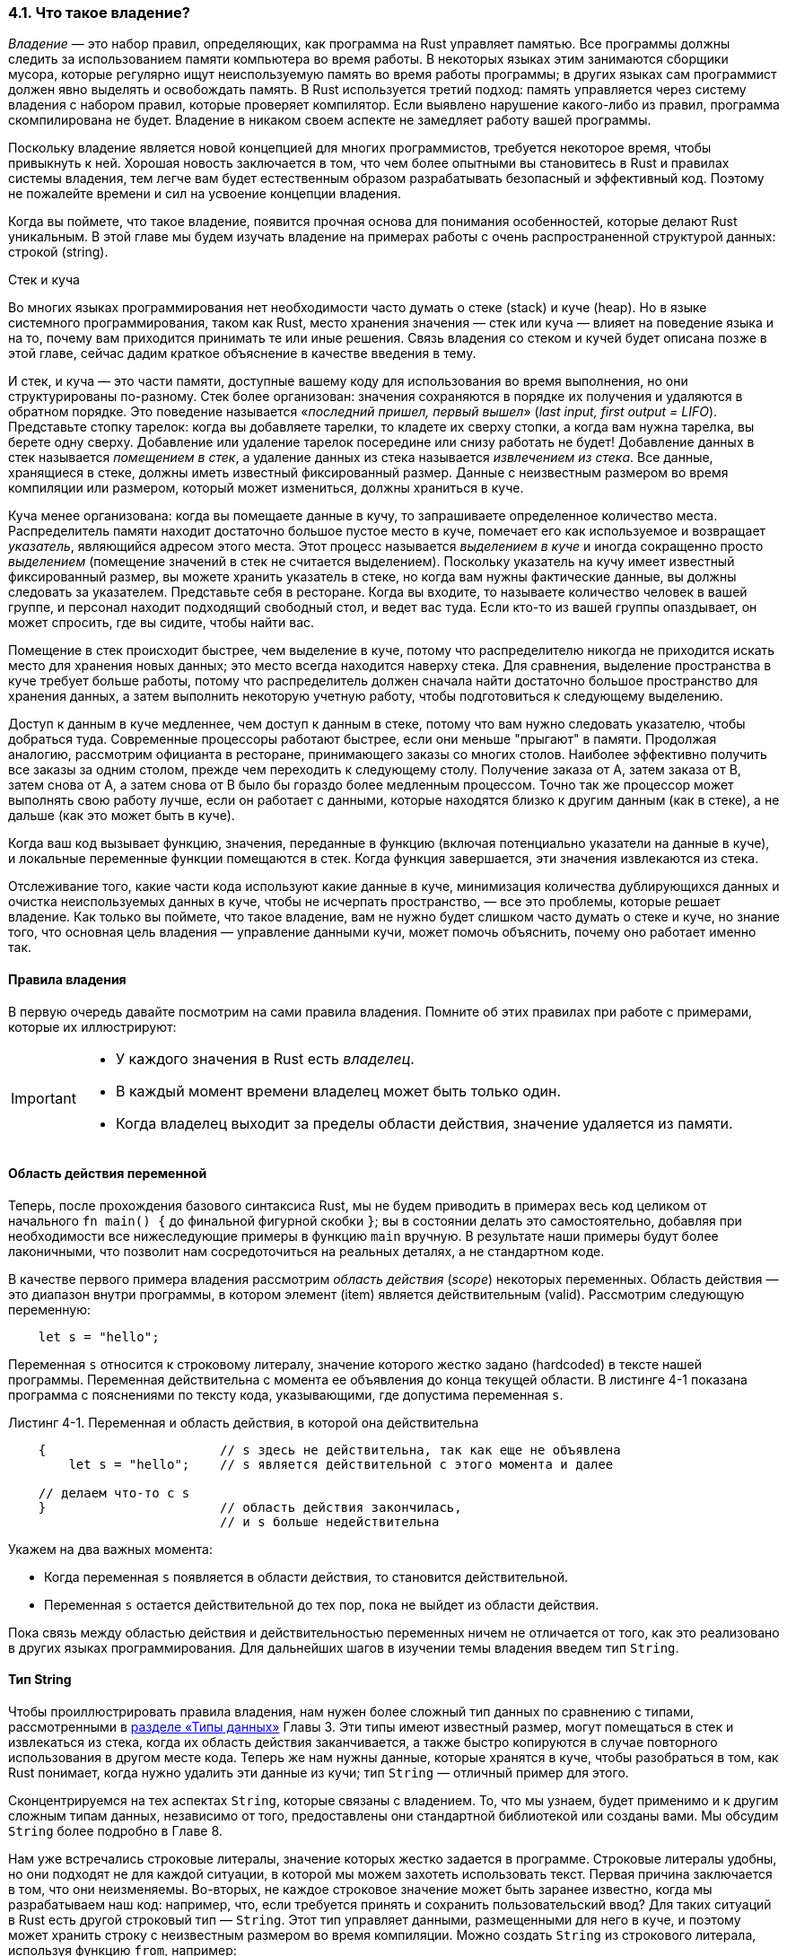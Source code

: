 [#_4_1_ownership]
=== 4.1. Что такое владение?

_Владение_ — это набор правил, определяющих, как программа на Rust управляет памятью. Все программы должны следить за использованием памяти компьютера во время работы. В некоторых языках этим занимаются сборщики мусора, которые регулярно ищут неиспользуемую память во время работы программы; в других языках сам программист должен явно выделять и освобождать память. В Rust используется третий подход: память управляется через систему владения с набором правил, которые проверяет компилятор. Если выявлено нарушение какого-либо из правил, программа скомпилирована не будет. Владение в никаком своем аспекте не замедляет работу вашей программы.

Поскольку владение является новой концепцией для многих программистов, требуется некоторое время, чтобы привыкнуть к ней. Хорошая новость заключается в том, что чем более опытными вы становитесь в Rust и правилах системы владения, тем легче вам будет естественным образом разрабатывать безопасный и эффективный код. Поэтому не пожалейте времени и сил на усвоение концепции владения.

Когда вы поймете, что такое владение, появится прочная основа для понимания особенностей, которые делают Rust уникальным. В этой главе мы будем изучать владение на примерах работы с очень распространенной структурой данных: строкой (string).

.Стек и куча
****
Во многих языках программирования нет необходимости часто думать о стеке (stack) и куче (heap). Но в языке системного программирования, таком как Rust, место хранения значения — стек или куча — влияет на поведение языка и на то, почему вам приходится принимать те или иные решения. Связь владения со стеком и кучей будет описана позже в этой главе, сейчас дадим краткое объяснение в качестве введения в тему.

И стек, и куча — это части памяти, доступные вашему коду для использования во время выполнения, но они структурированы по-разному. Стек более организован: значения сохраняются в порядке их получения и удаляются в обратном порядке. Это поведение называется «_последний пришел, первый вышел_» (_last input, first output = LIFO_). Представьте стопку тарелок: когда вы добавляете тарелки, то кладете их сверху стопки, а когда вам нужна тарелка, вы берете одну сверху. Добавление или удаление тарелок посередине или снизу работать не будет! Добавление данных в стек называется _помещением в стек_, а удаление данных из стека называется _извлечением из стека_. Все данные, хранящиеся в стеке, должны иметь известный фиксированный размер. Данные с неизвестным размером во время компиляции или размером, который может измениться, должны храниться в куче.

Куча менее организована: когда вы помещаете данные в кучу, то запрашиваете определенное количество места. Распределитель памяти находит достаточно большое пустое место в куче, помечает его как используемое и возвращает _указатель_, являющийся адресом этого места. Этот процесс называется _выделением в куче_ и иногда сокращенно просто _выделением_ (помещение значений в стек не считается выделением). Поскольку указатель на кучу имеет известный фиксированный размер, вы можете хранить указатель в стеке, но когда вам нужны фактические данные, вы должны следовать за указателем. Представьте себя в ресторане. Когда вы входите, то называете количество человек в вашей группе, и персонал находит подходящий свободный стол, и ведет вас туда. Если кто-то из вашей группы опаздывает, он может спросить, где вы сидите, чтобы найти вас.

Помещение в стек происходит быстрее, чем выделение в куче, потому что распределителю никогда не приходится искать место для хранения новых данных; это место всегда находится наверху стека. Для сравнения, выделение пространства в куче требует больше работы, потому что распределитель должен сначала найти достаточно большое пространство для хранения данных, а затем выполнить некоторую учетную работу, чтобы подготовиться к следующему выделению.

Доступ к данным в куче медленнее, чем доступ к данным в стеке, потому что вам нужно следовать указателю, чтобы добраться туда. Современные процессоры работают быстрее, если они меньше "прыгают" в памяти. Продолжая аналогию, рассмотрим официанта в ресторане, принимающего заказы со многих столов. Наиболее эффективно получить все заказы за одним столом, прежде чем переходить к следующему столу. Получение заказа от А, затем заказа от В, затем снова от А, а затем снова от В было бы гораздо более медленным процессом. Точно так же процессор может выполнять свою работу лучше, если он работает с данными, которые находятся близко к другим данным (как в стеке), а не дальше (как это может быть в куче).

Когда ваш код вызывает функцию, значения, переданные в функцию (включая потенциально указатели на данные в куче), и локальные переменные функции помещаются в стек. Когда функция завершается, эти значения извлекаются из стека.

Отслеживание того, какие части кода используют какие данные в куче, минимизация количества дублирующихся данных и очистка неиспользуемых данных в куче, чтобы не исчерпать пространство, — все это проблемы, которые решает владение. Как только вы поймете, что такое владение, вам не нужно будет слишком часто думать о стеке и куче, но знание того, что основная цель владения — управление данными кучи, может помочь объяснить, почему оно работает именно так.
****

==== Правила владения

В первую очередь давайте посмотрим на сами правила владения. Помните об этих правилах при работе с примерами, которые их иллюстрируют:

[IMPORTANT]
====
* У каждого значения в Rust есть _владелец_.
* В каждый момент времени владелец может быть только один.
* Когда владелец выходит за пределы области действия, значение удаляется из памяти.
====

==== Область действия переменной

Теперь, после прохождения базового синтаксиса Rust, мы не будем приводить в примерах весь код целиком от начального `fn main() {` до финальной фигурной скобки `}`; вы в состоянии делать это самостоятельно, добавляя при необходимости все нижеследующие примеры в функцию `main` вручную. В результате наши примеры будут более лаконичными, что позволит нам сосредоточиться на реальных деталях, а не стандартном коде.

В качестве первого примера владения рассмотрим _область действия_ (_scope_) некоторых переменных. Область действия — это диапазон внутри программы, в котором элемент (item) является действительным (valid). Рассмотрим следующую переменную:

[source,rust]
----
    let s = "hello";
----

Переменная `s` относится к строковому литералу, значение которого жестко задано (hardcoded) в тексте нашей программы. Переменная действительна с момента ее объявления до конца текущей области. В листинге 4-1 показана программа с пояснениями по тексту кода, указывающими, где допустима переменная `s`.

--
.Листинг 4-1. Переменная и область действия, в которой она действительна

[source,rust]
----
    {                       // s здесь не действительна, так как еще не объявлена
        let s = "hello";    // s является действительной с этого момента и далее

    // делаем что-то с s
    }                       // область действия закончилась,
                            // и s больше недействительна
----
--

Укажем на два важных момента:

* Когда переменная `s` появляется в области действия, то становится действительной.
* Переменная `s` остается действительной до тех пор, пока не выйдет из области действия.

Пока связь между областью действия и действительностью переменных ничем не отличается от того, как это реализовано в других языках программирования. Для дальнейших шагов в изучении темы владения введем тип `String`.

[#_4_1_string_type]
==== Тип String

Чтобы проиллюстрировать правила владения, нам нужен более сложный тип данных по сравнению с типами, рассмотренными в xref:_3_2_data_types[разделе «Типы данных»] Главы 3. Эти типы имеют известный размер, могут помещаться в стек и извлекаться из стека, когда их область действия заканчивается, а также быстро копируются в случае повторного использования в другом месте кода. Теперь же нам нужны данные, которые хранятся в куче, чтобы разобраться в том, как Rust понимает, когда нужно удалить эти данные из кучи; тип `String` — отличный пример для этого.

Сконцентрируемся на тех аспектах `String`, которые связаны с владением. То, что мы узнаем, будет применимо и к другим сложным типам данных, независимо от того, предоставлены они стандартной библиотекой или созданы вами. Мы обсудим `String` более подробно в Главе 8.

Нам уже встречались строковые литералы, значение которых жестко задается в программе. Строковые литералы удобны, но они подходят не для каждой ситуации, в которой мы можем захотеть использовать текст. Первая причина заключается в том, что они неизменяемы. Во-вторых, не каждое строковое значение может быть заранее известно, когда мы разрабатываем наш код: например, что, если требуется принять и сохранить пользовательский ввод? Для таких ситуаций в Rust есть другой строковый тип — `String`. Этот тип управляет данными, размещенными для него в куче, и поэтому может хранить строку с неизвестным размером во время компиляции. Можно создать `String` из строкового литерала, используя функцию `from`, например:

[source,rust]
----
    let s = String::from("hello");
----

Оператор `::` позволяет использовать пространство имен типа для вызова ассоциированной с ним функции `from` вместо того, чтобы определять отдельную функцию с похожим именем `string_from`. Мы обсудим этот синтаксис более подробно в разделе <<_5_3_method_syntax,«Синтаксис метода»>> Главы 5 и когда будем говорить о пространствах имен модулей в <<_7_3_paths,разделе «Пути для ссылки на элемент в дереве модулей»>> в Главе 7.

Экземпляры `String` _могут быть_ изменяемыми:

[source,rust]
----
    let mut s = String::from("hello");

    s.push_str(", world!"); // push_str() добавляет литерал в экземпляр String

    println!("{s}"); // Будет напечатано `hello, world!`
----

Почему экземпляры `String` могут быть изменяемыми, а литералы нет? В чем разница? А разница в том, как эти два типа работают с памятью.

==== Память и распределение

В случае строкового литерала его содержимое известно во время компиляции, поэтому оно размещается непосредственно внутри исполняемого файла. Вот почему строковые литералы работают быстро и эффективно. Но эти свойства обусловлены только неизменяемостью строкового литерала. К сожалению, мы не можем поместить в исполняемый файл блоки памяти для каждого фрагмента текста, размер которого неизвестен во время компиляции и может меняться во время работы программы.

Для поддержки изменяемости `String` требуется выделить некоторый неизвестный во время компиляции объем памяти в куче для хранения строкового значения экземпляра `String`. Это означает:

* Память должна быть запрошена у распределителя памяти во время выполнения.
* Нам нужен способ вернуть эту память в распределитель, когда экземпляр `String` больше не нужен.

Первый пункт выполняется при вызове `String::from`, его реализация запрашивает необходимую память. Так происходит во многих языках программирования и Rust здесь ничем не выделяется.

С вторым пунктом все гораздо сложнее. В языках со _сборщиком мусора_ (_Garbage Collector = GC_) сборщик отслеживает и очищает память, которая больше не используется, и нам не нужно об этом думать. В языках без GC на разработчика ложится обязанность определить, когда память больше не используется, и вызвать код для ее явного освобождения, точно так же, как он явно запрашивает выделение этой памяти. Правильно это делать исторически было сложной проблемой программирования. Если мы забудем освободить память, то потратим (waste) ее. Если сделаем это слишком рано, у нас будет недействительная (invalid) переменная. Если сделаем это дважды, это тоже будет ошибкой. Нам нужно соединить ровно одно выделение (allocate) ровно с одним освобождением (free).

Rust идет другим путем: выделенная для переменной память автоматически возвращается, как только переменная выходит из области действия. Вот версия примера из листинга 4-1, в которой вместо строкового литерала используется переменная типа `String`; в комментариях указана ее область действия:

[source,rust]
----
    {
        let s = String::from("hello");  // s является действительной, начиная
                                        // с этого момента и далее

        // делаем что-то с s
    }                                   // эта область действия закончилась,
                                        // s больше не является действительной
----

Существует естественный момент, когда мы можем вернуть распределителю память, выделенную для нашего `String`: когда `s` выходит за пределы области действия. Когда переменная выходит за пределы области действия, Rust вызывает специальную функцию, которая называется `drop`. Ее код определяет действия, которые необходимо выполнить при выходе переменной из области действия, а также для возврата выделенной памяти распределителю. Rust автоматически вставляет вызов функции `drop` рядом с закрывающей фигурной скобкой.

[sidebar]
В C++ шаблон освобождения ресурсов в конце жизненного цикла элемента иногда называется _получением ресурсов при инициализации_ (_Resource Acquisition Is Initialization = RAII_). Если вы использовали RAII, функция `drop` в Rust не будет для вас чем-то новым.

Этот шаблон оказывает глубокое влияние на дизайн кода Rust. Сейчас это может показаться простым, но поведение кода может быть неожиданным в более сложных ситуациях, когда нужно, чтобы несколько переменных использовали данные, которые мы разместили в куче. Давайте рассмотрим некоторые из таких ситуаций.

[#_4_1_ownership_moving]
==== Способы взаимодействия переменных и данных: перемещение

Несколько переменных могут по-разному взаимодействовать с одними и теми же данными в Rust. Давайте рассмотрим пример использования целого числа в листинге 4-2.

--
.Листинг 4-2: Присвоение целочисленного значения переменной x переменной y

[source,rust]
----
    let x = 5;
    let y = x;
----
--

С большой вероятностью мы можем догадаться, что делает этот код: «привязать значение `5` к `x`; затем сделать копию значения `x` и привязать его к `y`». Теперь у нас есть две переменные, `x` и `y`, и обе равны `5`. Это действительно то, что происходит на самом деле, потому что целые числа — это скалярные значения с известным фиксированным размером, и эти два значения `5` помещаются в стек.

Теперь давайте посмотрим на версию `String`:

[source,rust]
----
    let s1 = String::from("hello");
    let s2 = s1;
----

Код выглядит очень похоже, поэтому мы можем предположить, что способ работы будет таким же: вторая строка сделает копию значения в `s1` и привяжет его к `s2`. Но в данном случае предположение неверно: на самом деле код ведет совершенно иначе.

Взгляните на рисунок 4-1, чтобы увидеть, что происходит со `String` под капотом. `String` состоит из трех частей, показанных слева: указатель на память, в которой хранится содержимое строки, длина (length) и емкость (capacity). Эта группа данных хранится в стеке. Справа — память в куче, в которой хранится содержимое `String`.

image::trpl04-01.svg[caption="Рисунок 4-1: ", title="Представление в памяти строки, содержащей значение «hello», привязанное к s1", pdfwidth=90%]

Длина — это объем памяти в байтах, который в текущий момент использует содержимое `String`. Емкость — это общий объем памяти в байтах, который `String` получил от распределителя. Разница между длиной и емкостью имеет значение, но не в данном контексте, поэтому пока емкость можно игнорировать.

Когда мы присваиваем `s1` переменной `s2`, происходит копирование группы данных `String` (данные "слева"), то есть указателя, длины и емкости, которые находятся в стеке. Но копирования данных в куче, на которые указывает указатель (данные "справа"), не происходит. Другими словами, представление данных в памяти выглядит так, как показано на рисунке 4-2.

image::trpl04-02.svg[caption="Рисунок 4-2: ", title="Представление в памяти переменной s2, имеющей копию указателя, длины и емкости s1", pdfwidth=60%]

Представление _не похоже_ на рис. 4-3, на котором показано как выглядит память в случае копирования данных кучи. Если бы Rust делал такое копирование по умолчанию, то в случае больших данных операция `s2 = s1` заняла бы большое время во время выполнения и оказала влияние на производительности программы.

image::trpl04-03.svg[caption="Рисунок 4-3: ", title="Другой вариант того, что делает s2 = s1 в случае копирования данных в куче", pdfwidth=60%]

Ранее мы говорили, что когда переменная выходит за пределы области действия, Rust автоматически вызывает функцию `drop` и очищает динамическую память, выделенную для этой переменной. Но на рисунке 4-2 оба указателя данных ссылаются на одно и то же место. Это проблема: когда `s2` и `s1` выходят из области действия, они обе будут пытаться освободить одну и ту же память. Такая ситуация известна как ошибка _двойного освобождения_ (_double free_ error) и является одной из ошибок безопасности памяти, о которых мы упоминали ранее. Двойное освобождение памяти может привести к ее повреждению (corruption), и потенциально может повлечь уязвимости в ее системе безопасности.

Чтобы обеспечить безопасность памяти, после строки `let s2 = s1` Rust считает переменную `s1` более недействительной (invalid). Следовательно, Rust не нужно ничего освобождать, когда `s1` выходит из области действия. Посмотрим, что произойдет при попытке использовать `s1` после создания `s2`; этот код не скомпилируется:

[source,rust]
----
    let s1 = String::from("hello");
    let s2 = s1;

    println!("{s1}, world!");
----

Так как Rust не позволяет использовать недействительную переменную, будет выведено сообщение об ошибке:

[example]
----
$ cargo run
   Compiling ownership v0.1.0 (file:///projects/ownership)
error[E0382]: borrow of moved value: `s1`
 --> src/main.rs:5:28
  |
2 |     let s1 = String::from("hello");
  |         -- move occurs because `s1` has type `String`,
  |            which does not implement the `Copy` trait
3 |     let s2 = s1;
  |              -- value moved here
4 |
5 |     println!("{s1}, world!");
  |                ^^ value borrowed here after move
  |
  = note: this error originates in the macro `$crate::format_args_nl`
    (in Nightly builds, run with -Z macro-backtrace for more info)

For more information about this error, try `rustc --explain E0382`.
error: could not compile `ownership` due to previous error
----

Если из опыта работы с другими языками вам знакомы термины _поверхностная (shallow) копия_ и _глубокая (deep) копия_, то концепция копирования указателя, длины и емкости без копирования данных, вероятно, звучит как создание поверхностной копии. Но так как Rust при этом делает недействительной первую переменную, такое поведение называется не поверхностной копией, а _перемещением_ (_move_). Тогда можно сказать, что в приведенном примере переменная `s1` _перемещена_ в `s2`. Что происходит на самом деле, показано на рисунке 4-4.

image::trpl04-04.svg[caption="Рисунок 4-4: ", title="Представление в памяти после того, как s1 была объявлена недействительной", pdfwidth=60%]

Такое поведение решает нашу проблему! Если действительной является только переменная `s2`, то когда она выйдет за пределы области действия, будет только одно освобождение памяти, и все хорошо.

Кроме того, отсюда следует выбор дизайна: Rust никогда не будет автоматически создавать «глубокие» копии ваших данных. Следовательно, любое _автоматическое_ копирование происходит только в стеке и его можно считать недорогим с точки зрения производительности во время выполнения (_Примечание переводчика: справедливости ради стоит отметить, что и автоматическое копирование данных, размещенных в стеке, может оказаться плохим решением, например, в случае больших массивов из сотен тысяч вещественных чисел_ `f64`).

[#_4_1_ownership_cloning]
==== Способы взаимодействия переменных и данных: клонирование

Для глубокого копирования содержимого `String` в куче, а не только данных стека применяется общий метод, называемый `clone`. Синтаксис методов обсуждается в xref:_5_3_method_syntax[Главе 5], но, с большой вероятностью вы встречались с ними раньше, поскольку методы широко используются во многих языках программирования.

Вот пример метода `clone` в действии:

[source,rust]
----
    let s1 = String::from("hello");
    let s2 = s1.clone();

    println!("s1 = {s1}, s2 = {s2}");
----

Этот код отлично работает, его поведение показано на рисунке 4-3, где реально копируются данные в куче.

Подчеркнем еще раз — выполнение метода `clone` может быть весьма дорогостоящей операцией, поэтому его наличие в коде является визуальным индикатором "чего-то нехорошего" (it’s a visual indicator that something different is going on). По мнению опытных разработчиков Rust признаком хорошего кода является отсутствие вызовов метода `clone` для значений, хранящихся в куче (_Примечание переводчика: см. предыдущее примечание_).

[#_4_1_ownership_coping]
==== Данные только в стеке: копирование

В свете сказанного посмотрим еще раз на работающий код из листинга 4-2:

[source,rust]
----
    let x = 5;
    let y = x;

    println!("x = {x}, y = {y}");
----

Этот код, кажется, противоречит тому, что мы только что узнали: у нас нет вызова `clone`, но переменная `x` все еще является действительной в момент ее вывода на печать, ее перемещения в `y` не произошло.

Причина в том, что такие типы, как целые числа, размер которых известен во время компиляции, полностью хранятся в стеке, поэтому копии их фактических значений создаются очень быстро. Это означает, что после создания переменной `y` нет никаких причин делать переменную `x` недействительной. Другими словами, здесь нет разницы между глубоким и поверхностным копированием, поэтому вызов `clone` ничем не отличается от обычного поверхностного копирования, и мы можем его опустить.

В Rust есть специальная аннотация, называемая трейтом `Copy`, которую можно указывать для типов со значениями в стеке аналогично целым числам (подробнее о трейтах мы поговорим в Главе 10). Если тип реализует трейт `Copy`, переменные, которые его используют, не перемещаются, а копируются, так что после присвоения другой переменной они остаются действительными.

Rust не позволит аннотировать тип посредством `Copy`, если он или любая из его частей реализуют трейт `Drop`. Если указать аннотацию `Copy` для типа, у которого выполняются какие-то действия при выходе за пределы области действия, то будет получена ошибка на этапе компиляции. Чтобы узнать, как добавить аннотацию `Copy` к вашему типу для реализации этого трейта, см. раздел «Производные трейты» в Приложении C.

Итак, какие типы реализуют трейт `Copy`? При необходимости всегда можно свериться с документацией, но, как правило, любая группа простых скалярных значений может реализовать `Copy`, а всякий тип, значение которое требует прямого или косвенного выделения памяти в куче, не может реализовать `Copy`. Вот некоторые из типов, которые реализуют `Copy`:

* Все целочисленные типы, такие как `u32`.
* Логический тип, `bool`, со значениями `true` и `false`.
* Все типы с плавающей запятой, такие как `f64`.
* Тип символа, `char`.
* Кортежи, если они содержат только типы, которые также реализуют `Copy`. Например, (`i32`, `i32`) реализует копирование, а (`i32`, `String`) — нет.

==== Владение и функции

Передача значения в функцию ничем не отличается от присваивания значения переменной. Передача переменной в функцию приведет к ее перемещению или копированию, как и операция присваивания. В листинге 4-3 есть пример с комментариями, детально поясняющими, что происходит с переменными в их областях действия.

--
.Листинг 4-3. Функции с аннотированными владельцами и областью действия

Файл: src/main.rs

[source,rust]
----
fn main() {
    let s = String::from("hello");  // s появляется в области действия

    takes_ownership(s);             // Значение s перемещается в функцию...
                                    // ... и с этого момента s перестает быть действительной
                                    // в этой области

    let x = 5;                      // x появляется в области действия

    makes_copy(x);                  // Значение x было бы перемещено в функцию,
                                    // но i32 это тип с Copy, так что все еще можно
                                    // использовать x и далее в этой области

}   // Так как переменные размещены в стеке, здесь, сначала x выходит из области действия, потом s.
    // Но так значение s перемещено, ничего конкретного с s не происходит.

fn takes_ownership(some_string: String) { // some_string появляется в области действия
    println!("{some_string}");
}   // Здесь some_string выходит из области действия и вызывается `drop`.
    // Зарезервированная память освобождается.

fn makes_copy(some_integer: i32) { // some_integer появляется в области действия
    println!("{some_integer}");
}   // Здесь some_integer выходит из области действия. Ничего не происходит.
----
--

Если бы мы попытались использовать `s` после вызова `take_ownership`, Rust выдал бы ошибку времени компиляции. Такие статические проверки защищают нас от ошибок. Попробуйте добавить в `main` код, который использует `s` и `x`, чтобы увидеть, где можно их использовать, а где правила владения не позволяют этого сделать.

==== Возвращаемые значения и область действия

Возвращаемые значения также могут передавать владение. В листинге 4-4 показан пример функции, возвращающей некоторое значение, с такими же аннотациями, как в листинге 4-3.

--
.Листинг 4-4: Передача владения возвращаемыми значениями

Файл: src/main.rs

[source,rust]
----
fn main() {
    let s1 = gives_ownership();         // gives_ownership перемещает возвращенное значение в s1

    let s2 = String::from("hello");     // s2 появляется в области действия

    let s3 = takes_and_gives_back(s2);  // s2 перемещается в takes_and_gives_back,
                                        // которая также перемещает возвращенное значение в s3
}   // Здесь, s3 выходит из области действия и удаляется.
    // s2 была перемещена, с ней ничего не происходит.
    // s1 выходит из области действия и удаляется.

fn gives_ownership() -> String {        // gives_ownership будет перемещать возвращаемое значение
                                        // в функцию, которая ее вызвала

    let some_string = String::from("yours"); // some_string появляется в области действия

    some_string                         // some_string возвращается из функции и перемещается
                                        // в функцию, которая вызвала текущую функцию
}

// Эта функция принимает String и возвращает String
fn takes_and_gives_back(a_string: String) -> String { // a_string появляется в области действия

    a_string    // a_string возвращается из функции и перемещается в функцию, которая вызвала
                // текущую функцию
}
----
--

Владение переменной каждый раз следует одной и той же схеме: присвоение значения другой переменной перемещает ее. Когда переменная, содержащая данные в куче, выходит за пределы области действия, значение очищается путем удаления из кучи при условии, что владение на данные не было передано другой переменной.

В случае нескольких параметров функции реализовать передачу с возвратом технически несложно. Rust позволяет возвращать несколько значений с помощью кортежа, как показано в листинге 4-5.

--
.Листинг 4-5: Возврат владения параметрами функции

Файл: src/main.rs

[source,rust]
----
fn main() {
    let s1 = String::from("hello");

    let (s2, len) = calculate_length(s1);

    println!("The length of '{s2}' is {len}.");
}

fn calculate_length(s: String) -> (String, usize) {
    let length = s.len(); // len() возвращает длину String

    (s, length)
}
----
--

Хотя описанный способ и работает, но сама по себе необходимость получения и последующего возврата владения в каждой функции загромождает код формальными выражениями. Очень неудобно, что при передаче значений требуется обратный возврат некоторых из них для повторного использования. По факту получаем слишком много церемоний и рутинной работы для концепции, которая лежит в основе всего языка. Возникает закономерный вопрос: возможно ли, чтобы функция использовала значение, но не становилась владельцем?

К счастью для нас, такая возможность в Rust есть — так называемые ссылки, которые позволяют оперировать значениями без передачи владения.
